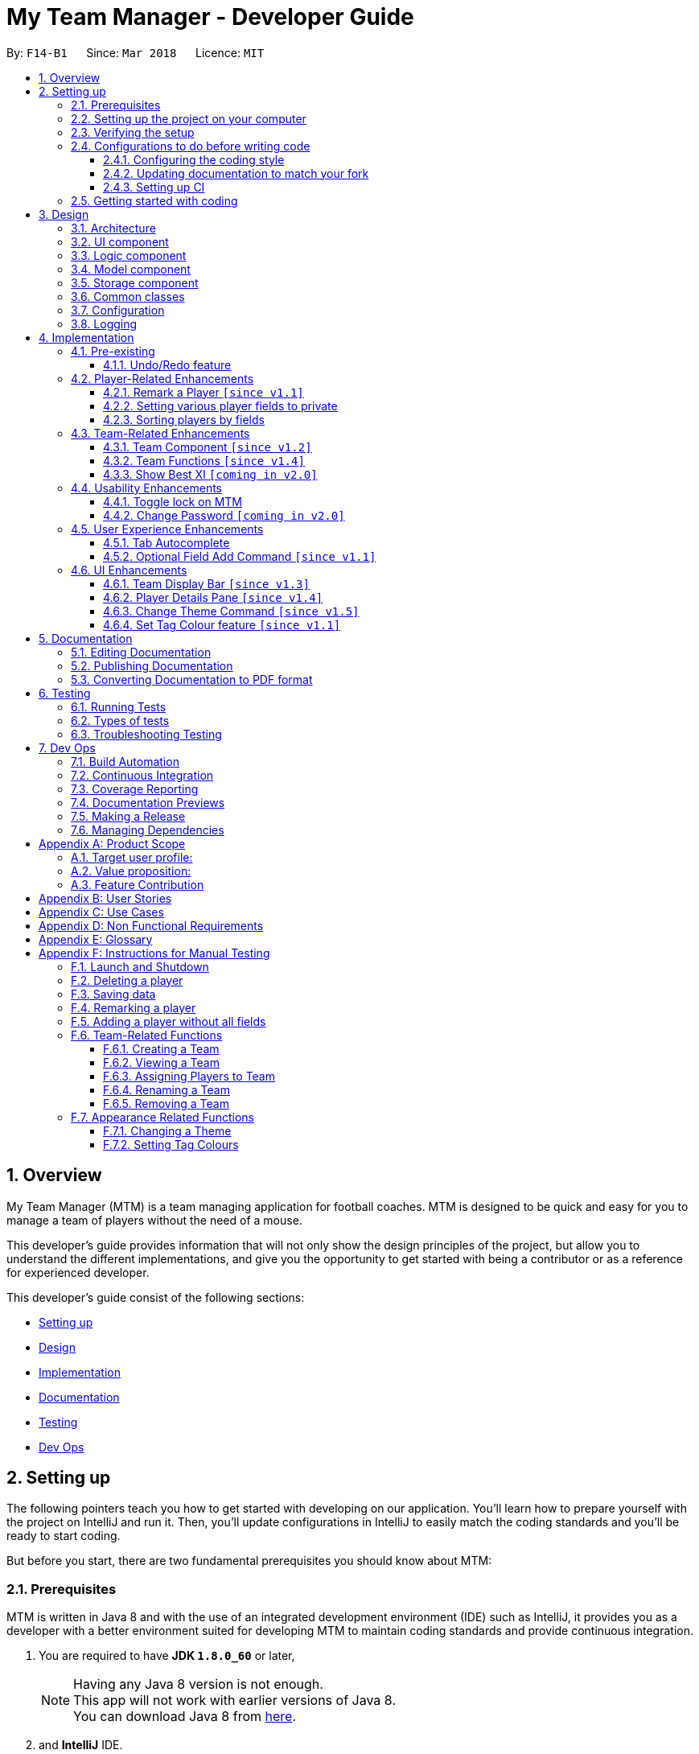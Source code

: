 = My Team Manager - Developer Guide
:toc:
:toc-title:
:toclevels: 3
:toc-placement: preamble
:sectnums:
:imagesDir: images
:stylesDir: stylesheets
:xrefstyle: full
ifdef::env-github[]
:tip-caption: :bulb:
:note-caption: :information_source:
endif::[]
:repoURL: https://github.com/CS2103JAN2018-F14-B1/main/tree/master

By: `F14-B1`      Since: `Mar 2018`      Licence: `MIT`

// tag::overview[]
== Overview

My Team Manager (MTM) is a team managing application for football coaches. MTM is designed to be quick and easy for you to manage a team of players without the need of a mouse.

This developer's guide provides information that will not only show the design principles of the project, but allow you to understand the different implementations, and give you the opportunity to get started with being a contributor or as a reference for experienced developer.

This developer's guide consist of the following sections:

* <<Setting up, Setting up>>
* <<Design, Design>>
* <<Implementation, Implementation>>
* <<Documentation, Documentation>>
* <<Testing, Testing>>
* <<Dev Ops, Dev Ops>>
// end::overview[]

== Setting up

The following pointers teach you how to get started with developing on our application. You’ll learn how to prepare yourself with the project on IntelliJ and run it. Then, you’ll update configurations in IntelliJ to easily match the coding standards and you’ll be ready to start coding.

But before you start, there are two fundamental prerequisites you should know about MTM:

=== Prerequisites

MTM is written in Java 8 and with the use of an integrated development environment (IDE) such as IntelliJ, it provides you as a developer with a better environment suited for developing MTM to maintain coding standards and provide continuous integration.

. You are required to have *JDK `1.8.0_60`* or later,
+
[NOTE]
Having any Java 8 version is not enough. +
This app will not work with earlier versions of Java 8. +
You can download Java 8 from link:http://www.oracle.com/technetwork/java/javase/downloads/jdk8-downloads-2133151[here].
+

. and *IntelliJ* IDE.
+
[NOTE]
IntelliJ by default has Gradle and JavaFx plugins installed. +
Do not disable them. If you have disabled them, go to `File` > `Settings` > `Plugins` to re-enable them. +
You can download IntelliJ from link:https://www.jetbrains.com/idea/download/#section=windows[here].


=== Setting up the project on your computer

Before you begin setting up the project, please ensure that you’ve done the following on our GitHub repository (repo).

. Fork this repo, and clone the fork to your computer

Upon completion of forking from our GitHub repo, you can proceed to set up your project on IntelliJ.

. Open IntelliJ (if you are not in the welcome screen, click `File` > `Close Project` to close the existing project dialog first)
. Set up the correct JDK version for Gradle
.. Click `Configure` > `Project Defaults` > `Project Structure`
.. Click `New...` and find the directory of the JDK
. Click `Import Project`
. Locate the `build.gradle` file and select it. Click `OK`
. Click `Open as Project`
. Click `OK` to accept the default settings
. Open a console and run the command `gradlew processResources` (Mac/Linux: `./gradlew processResources`). It should finish with the `BUILD SUCCESSFUL` message which will generate all resources required by the application and tests.

=== Verifying the setup

Now that you’ve properly setup your project, you can verify that you have done everything properly.

. Run the `seedu.address.MainApp` and try a few commands
. <<Testing,Run the tests>> to ensure they all pass.

=== Configurations to do before writing code

You have verified the setup and you’re all ready to dive into the code, but before you do, check out the following configurations that will help you make your coding more integrated and accurate.

==== Configuring the coding style

This project follows https://github.com/oss-generic/process/blob/master/docs/CodingStandards.adoc[oss-generic coding standards]. IntelliJ's default style is mostly compliant with ours but it uses a different import order from ours. To rectify,

. Go to `File` > `Settings...` (Windows/Linux), or `IntelliJ IDEA` > `Preferences...` (macOS)
. Select `Editor` > `Code Style` > `Java`
. Click on the `Imports` tab to set the order

* For `Class count to use import with '\*'` and `Names count to use static import with '*'`: Set to `999` to prevent IntelliJ from contracting the import statements
* For `Import Layout`: The order is `import static all other imports`, `import java.\*`, `import javax.*`, `import org.\*`, `import com.*`, `import all other imports`. Add a `<blank line>` between each `import`

Optionally, you can follow the <<UsingCheckstyle#, UsingCheckstyle.adoc>> document to configure Intellij to check style-compliance as you write code.

==== Updating documentation to match your fork

After forking the repo, links in the documentation will still point to the `se-edu/addressbook-level4` repo. If you plan to develop this as a separate product (i.e. instead of contributing to the `se-edu/addressbook-level4`) , you should replace the URL in the variable `repoURL` in `DeveloperGuide.adoc` and `UserGuide.adoc` with the URL of your fork.

==== Setting up CI

Set up Travis to perform Continuous Integration (CI) for your fork. See <<UsingTravis#, UsingTravis.adoc>> to learn how to set it up.

After setting up Travis, you can optionally set up coverage reporting for your team fork (see <<UsingCoveralls#, UsingCoveralls.adoc>>).

[NOTE]
Coverage reporting could be useful for a team repository that hosts the final version but it is not that useful for your personal fork.

Optionally, you can set up AppVeyor as a second CI (see <<UsingAppVeyor#, UsingAppVeyor.adoc>>).

[NOTE]
Having both Travis and AppVeyor ensures your App works on both Unix-based platforms and Windows-based platforms (Travis is Unix-based and AppVeyor is Windows-based)

=== Getting started with coding

When you are ready to start coding,

1. Get some sense of the overall design by reading <<Design-Architecture>>.
2. Dive right in and get started with programming.

== Design

[[Design-Architecture]]
=== Architecture

.Architecture Diagram
image::Architecture.png[width="600"]

The *_Architecture Diagram_* given above explains the high-level design of the App. Given below is a quick overview of each component.

[TIP]
The `.pptx` files used to create diagrams in this document can be found in the link:{repoURL}/docs/diagrams/[diagrams] folder. To update a diagram, modify the diagram in the pptx file, select the objects of the diagram, and choose `Save as picture`.

`Main` has only one class called link:{repoURL}/src/main/java/seedu/address/MainApp.java[`MainApp`]. It is responsible for,

* At app launch: Initializes the components in the correct sequence, and connects them up with each other.
* At shut down: Shuts down the components and invokes cleanup method where necessary.

<<Design-Commons,*`Commons`*>> represents a collection of classes used by multiple other components. Two of those classes play important roles at the architecture level.

* `EventsCenter` : This class (written using https://github.com/google/guava/wiki/EventBusExplained[Google's Event Bus library]) is used by components to communicate with other components using events (i.e. a form of _Event Driven_ design)
* `LogsCenter` : Used by many classes to write log messages to the App's log file.

The rest of the App consists of four components.

* <<Design-Ui,*`UI`*>>: The UI of the App.
* <<Design-Logic,*`Logic`*>>: The command executor.
* <<Design-Model,*`Model`*>>: Holds the data of the App in-memory.
* <<Design-Storage,*`Storage`*>>: Reads data from, and writes data to, the hard disk.

Each of the four components

* Defines its _API_ in an `interface` with the same name as the Component.
* Exposes its functionality using a `{Component Name}Manager` class.

For example, the `Logic` component (see the class diagram given below) defines it's API in the `Logic.java` interface and exposes its functionality using the `LogicManager.java` class.

.Class Diagram of the Logic Component
image::LogicClassDiagram.png[width="800"]

[discrete]
==== Events-Driven nature of the design

The _Sequence Diagram_ below shows how the components interact for the scenario where the user issues the command `delete 1`.

.Component interactions for `delete 1` command (part 1)
image::SDforDeletePerson.png[width="800"]

[NOTE]
Note how the `Model` simply raises a `AddressBookChangedEvent` when the Address Book data are changed, instead of asking the `Storage` to save the updates to the hard disk.

The diagram below shows how the `EventsCenter` reacts to that event, which eventually results in the updates being saved to the hard disk and the status bar of the UI being updated to reflect the 'Last Updated' time.

.Component interactions for `delete 1` command (part 2)
image::SDforDeletePersonEventHandling.png[width="800"]

[NOTE]
Note how the event is propagated through the `EventsCenter` to the `Storage` and `UI` without `Model` having to be coupled to either of them. This is an example of how this Event Driven approach helps us reduce direct coupling between components.

The sections below give more details of each component.

[[Design-Ui]]
=== UI component

.Structure of the UI Component
image::UiClassDiagram.png[width="800"]

*API* : link:{repoURL}/src/main/java/seedu/address/ui/Ui.java[`Ui.java`]

The UI consists of a `MainWindow` that is made up of parts e.g.`CommandBox`, `ResultDisplay`, `PersonListPanel`, `StatusBarFooter`, `PlayerDetails` etc. All these, including the `MainWindow`, inherit from the abstract `UiPart` class.

The `UI` component uses JavaFx UI framework. The layout of these UI parts are defined in matching `.fxml` files that are in the `src/main/resources/view` folder. For example, the layout of the link:{repoURL}/src/main/java/seedu/address/ui/MainWindow.java[`MainWindow`] is specified in link:{repoURL}/src/main/resources/view/MainWindow.fxml[`MainWindow.fxml`]

The `UI` component,

* Executes user commands using the `Logic` component.
* Binds itself to some data in the `Model` so that the UI can auto-update when data in the `Model` change.
* Responds to events raised from various parts of the App and updates the UI accordingly.

[[Design-Logic]]
=== Logic component

[[fig-LogicClassDiagram]]
.Structure of the Logic Component
image::LogicClassDiagram.png[width="800"]

.Structure of Commands in the Logic Component. This diagram shows finer details concerning `XYZCommand` and `Command` in <<fig-LogicClassDiagram>>
image::LogicCommandClassDiagram.png[width="800"]

*API* :
link:{repoURL}/src/main/java/seedu/address/logic/Logic.java[`Logic.java`]

.  `Logic` uses the `AddressBookParser` class to parse the user command.
.  This results in a `Command` object which is executed by the `LogicManager`.
.  The command execution can affect the `Model` (e.g. adding a person) and/or raise events.
.  The result of the command execution is encapsulated as a `CommandResult` object which is passed back to the `Ui`.

Given below is the Sequence Diagram for interactions within the `Logic` component for the `execute("delete 1")` API call.

.Interactions Inside the Logic Component for the `delete 1` Command
image::DeletePersonSdForLogic.png[width="800"]

[[Design-Model]]
=== Model component

.Structure of the Model Component
image::ModelClassDiagram.png[width="800"]

*API* : link:{repoURL}/src/main/java/seedu/address/model/Model.java[`Model.java`]

The `Model`,

* stores a `UserPref` object that represents the user's preferences.
* stores the Address Book data.
* exposes an unmodifiable `ObservableList<Person>` that can be 'observed' e.g. the UI can be bound to this list so that the UI automatically updates when the data in the list change.
* does not depend on any of the other three components.

[[Design-Storage]]
=== Storage component

.Structure of the Storage Component
image::StorageClassDiagram.png[width="800"]

*API* : link:{repoURL}/src/main/java/seedu/address/storage/Storage.java[`Storage.java`]

The `Storage` component,

* can save `UserPref` objects in json format and read it back.
* can save the Address Book data in xml format and read it back.

[[Design-Commons]]
=== Common classes

Classes used by multiple components are in the `seedu.addressbook.commons` package.

=== Configuration

Certain properties of the application can be controlled (e.g App name, logging level) through the configuration file (default: `config.json`).

// tag::logging[]
=== Logging

We are using `java.util.logging` package for logging. The `LogsCenter` class is used to manage the logging levels and logging destinations.

* The logging level can be controlled using the `logLevel` setting in the configuration file (See <<Implementation-Configuration>>)
* The `Logger` for a class can be obtained using `LogsCenter.getLogger(Class)` which will log messages according to the specified logging level
* Currently log messages are output through: `Console` and to a `.log` file.

*Logging Levels*

* `SEVERE` : Critical problem detected which may possibly cause the termination of the application
* `WARNING` : Can continue, but with caution
* `INFO` : Information showing the noteworthy actions by the App
* `FINE` : Details that is not usually noteworthy but may be useful in debugging e.g. print the actual list instead of just its size

[[Implementation-Configuration]]
// end::logging[]

== Implementation

This section describes some noteworthy details on how certain features are implemented.

=== Pre-existing

// tag::undoredo[]
==== Undo/Redo feature
===== Current Implementation

The undo/redo mechanism is facilitated by an `UndoRedoStack`, which resides inside `LogicManager`. It supports undoing and redoing of commands that modifies the state of the address book (e.g. `add`, `edit`). Such commands will inherit from `UndoableCommand`.

`UndoRedoStack` only deals with `UndoableCommands`. Commands that cannot be undone will inherit from `Command` instead. The following diagram shows the inheritance diagram for commands:

.Logic Class Diagram
image::LogicCommandClassDiagram.png[width="800"]

As you can see from the diagram, `UndoableCommand` adds an extra layer between the abstract `Command` class and concrete commands that can be undone, such as the `DeleteCommand`. Note that extra tasks need to be done when executing a command in an _undoable_ way, such as saving the state of the address book before execution. `UndoableCommand` contains the high-level algorithm for those extra tasks while the child classes implements the details of how to execute the specific command. Note that this technique of putting the high-level algorithm in the parent class and lower-level steps of the algorithm in child classes is also known as the https://www.tutorialspoint.com/design_pattern/template_pattern.htm[template pattern].

Commands that are not undoable are implemented this way:
[source,java]
----
public class ListCommand extends Command {
    @Override
    public CommandResult execute() {
        // ... list logic ...
    }
}
----

With the extra layer, the commands that are undoable are implemented this way:
[source,java]
----
public abstract class UndoableCommand extends Command {
    @Override
    public CommandResult execute() {
        // ... undo logic ...

        executeUndoableCommand();
    }
}

public class DeleteCommand extends UndoableCommand {
    @Override
    public CommandResult executeUndoableCommand() {
        // ... delete logic ...
    }
}
----

Suppose that the user has just launched the application. The `UndoRedoStack` will be empty at the beginning.

The user executes a new `UndoableCommand`, `delete 5`, to delete the 5th person in the address book. The current state of the address book is saved before the `delete 5` command executes. The `delete 5` command will then be pushed onto the `undoStack` (the current state is saved together with the command).

.Undo/Redo Stack Diagram (Part 1)
image::UndoRedoStartingStackDiagram.png[width="800"]

As the user continues to use the program, more commands are added into the `undoStack`. For example, the user may execute `add n/David ...` to add a new person.

.Undo/Redo New Command Stack Diagram (Part 1)
image::UndoRedoNewCommand1StackDiagram.png[width="800"]

[NOTE]
If a command fails its execution, it will not be pushed to the `UndoRedoStack` at all.

The user now decides that adding the person was a mistake, and decides to undo that action using `undo`.

We will pop the most recent command out of the `undoStack` and push it back to the `redoStack`. We will restore the address book to the state before the `add` command executed.

.Undo/Redo Stack Diagram (Part 2)
image::UndoRedoExecuteUndoStackDiagram.png[width="800"]

[NOTE]
If the `undoStack` is empty, then there are no other commands left to be undone, and an `Exception` will be thrown when popping the `undoStack`.

The following sequence diagram shows how the undo operation works:

.Undo/Redo Sequence Diagram
image::UndoRedoSequenceDiagram.png[width="800"]

The redo does the exact opposite (pops from `redoStack`, push to `undoStack`, and restores the address book to the state after the command is executed).

[NOTE]
If the `redoStack` is empty, then there are no other commands left to be redone, and an `Exception` will be thrown when popping the `redoStack`.

The user now decides to execute a new command, `clear`. As before, `clear` will be pushed into the `undoStack`. This time the `redoStack` is no longer empty. It will be purged as it no longer make sense to redo the `add n/David` command (this is the behavior that most modern desktop applications follow).

.Undo/Redo New Command Stack Diagram (Part 2)
image::UndoRedoNewCommand2StackDiagram.png[width="800"]

Commands that are not undoable are not added into the `undoStack`. For example, `list`, which inherits from `Command` rather than `UndoableCommand`, will not be added after execution:

.Undo/Redo New Command Stack Diagram (Part 3)
image::UndoRedoNewCommand3StackDiagram.png[width="800"]

The following activity diagram summarize what happens inside the `UndoRedoStack` when a user executes a new command:

.Undo/Redo Activity Diagram
image::UndoRedoActivityDiagram.png[width="650"]

===== Design Considerations

====== Aspect: Implementation of `UndoableCommand`

* **Alternative 1 (current choice):** Add a new abstract method `executeUndoableCommand()`.
** Pros: We will not lose any undone/redone functionality as it is now part of the default behaviour. Classes that deal with `Command` do not have to know that `executeUndoableCommand()` exist.
** Cons: Hard for new developers to understand the template pattern.
* **Alternative 2:** Just override `execute()`.
** Pros: Does not involve the template pattern, easier for new developers to understand.
** Cons: Classes that inherit from `UndoableCommand` must remember to call `super.execute()`, or lose the ability to undo/redo.

====== Aspect: How undo & redo executes

* **Alternative 1 (current choice):** Saves the entire address book.
** Pros: Easy to implement.
** Cons: May have performance issues in terms of memory usage.
* **Alternative 2:** Individual command knows how to undo/redo by itself.
** Pros: Will use less memory (e.g. for `delete`, just save the person being deleted).
** Cons: We must ensure that the implementation of each individual command are correct.


====== Aspect: Type of commands that can be undone/redone

* **Alternative 1 (current choice):** Only include commands that modifies the address book (`add`, `clear`, `edit`).
** Pros: We only revert changes that are hard to change back (the view can easily be re-modified as no data are * lost).
** Cons: User might think that undo also applies when the list is modified (undoing filtering for example), * only to realize that it does not do that, after executing `undo`.
* **Alternative 2:** Include all commands.
** Pros: Might be more intuitive for the user.
** Cons: User have no way of skipping such commands if he or she just want to reset the state of the address * book and not the view.
**Additional Info:** See our discussion  https://github.com/se-edu/addressbook-level4/issues/390#issuecomment-298936672[here].


===== Aspect: Data structure to support the undo/redo commands

* **Alternative 1 (current choice):** Use separate stack for undo and redo.
** Pros: Easy to understand for new Computer Science student undergraduates to understand, who are likely to be * the new incoming developers of our project.
** Cons: Logic is duplicated twice. For example, when a new command is executed, we must remember to update * both `HistoryManager` and `UndoRedoStack`.
* **Alternative 2:** Use `HistoryManager` for undo/redo.
** Pros: We do not need to maintain a separate stack, and just reuse what is already in the codebase.
** Cons: Requires dealing with commands that have already been undone: We must remember to skip these commands. Violates Single Responsibility Principle and Separation of Concerns as `HistoryManager` now needs to do two * different things.
// end::undoredo[]

=== Player-Related Enhancements

// tag::remark[]
==== Remark a Player `[since v1.1]`

Leaving a remark would be ideal for the user to note down any important detail of a player that is useful in the future.
Remarks given can be in any format and therefore would not look good if it was done using tags instead, as tags are used with minimal words.

===== Current Implementation
The remark mechanism is facilitated by `RemarkCommand` and it inherits from `UndoableCommand`, making it undoable. The mechanism allows user to perform the adding, editing, and deleting of a single remark to a specified `Person` via the `INDEX` from the list shown in the `UI`. The field `remark` is similar to the other fields of `Person`, hence some of its logic in `AddCommand.java` and `EditCommand.java` are updated.

The mechanism uses the command `remark` and a `r/` prefix to add, edit, and delete a single remark of a `Person`. When the user leaves the remark as empty after the `r/` prefix, it is an indication to delete the remark, and when it is valid, it either create a new remark for that `Person` or overwrites the current existing remark. Only one `remark` is saved at a time. If the user `remark` on the same person, it will be overwritten.

The field `remark` is found in `Person`, and it is not modified via `add` or `edit` commands. All functions related to `remark` is done strictly via the `remark` command.

The sequence diagram below illustrates the operation of the `remark` command:

.Remark Activity Diagram
image::RemarkActivityDiagram.png[width="100%"]

The `remark` field is not required when adding or editing a `Person`, and it will be initialized to an empty string or retrieved to fit the implementation of the other fields.

Code snippet from `AddCommandParser.java` that shows how remark is initialized as empty.

[source, java]
----
public AddCommand parse(String args) throws ParseException {
    //...AddCommandParser code...
    Remark remark = new Remark("");

    Person person = new Person(name, phone, email, address, remark, teamName, tagList, rating,
        position, jerseyNumber, avatar);
    //...AddCommandParser code...
}
----

Code snippet from `EditCommand.java` that shows how remark is being retrieved.

[source, java]
----
private static Person createEditedPerson(Person personToEdit,
    EditPersonDescriptor editPersonDescriptor) {
    //...EditCommand code...
    Remark updatedRemark = (personToEdit.getRemark().isPrivate()) ? personToEdit.getRemark()
                                                                  : personToEdit.getRemark();

    return new Person(updatedName, updatedPhone, updatedEmail, updatedAddress, updatedRemark,
        updatedTeamName, updatedTags, updatedRating, updatedPosition, updatedJerseyNumber,
        updatedAvatar);
}
----

===== Design Considerations
====== Aspect: Implementation of `Remark` field

* **Alternative 1 (current choice):** Creates an additional `remark` field in `Person`.
** Pros: Follows the existing style of similar fields, making implementation easier.
** Cons: Could only have 1 remark per person, unless `remark` mechanism follows the `tag` mechanism to have multiple remarks.
* **Alternative 2:** Have a list of remarks that associates with the specified `Person`.
** Pros: Can have multiple remarks associating with a specific `Person`.
** Cons: Harder to maintain, more complicated.

====== Aspect: Implementation of `Remark` command

* **Alternative 1 (current choice):** Create a specific command for remarking `Person`.
** Pros: Optional for user to enter remark during add, and have an isolated command to give remarks to a player that works as an add and edit command for remark.
** Cons: Increases the number of commands available for the user, and could mistaken that remark can be done using add/edit command.
* **Alternative 2:** Make it similar to how other fields are implemented in `Person`.
** Pros: Quick and easy implementation as it uses the same format as other fields, and can be added and modified through `add` and `edit` commands.
** Cons: An additional field that can be input when adding a player, making the process longer to execute the command.
// end::remark[]

// tag::privatefield[]
==== Setting various player fields to private
===== Current Implementation

`Phone`, `Email`, `Remark`, `Rating` and `Address` of a player has an additional boolean attribute
`isPrivate` which tracks the privacy of the particular field. When a player is added into MTM, `isPrivate` of these
fields are set to 'false' by default.

Each of these fields have a different `toString` method which would return `<Private 'FIELD'>` if privacy of
the field is set to 'true', as shown in the following code snippet:
[source, java]
----
@Override
    public String toString() {
        if (isPrivate) {
            return "<Private Address>";
        }
        return value;
    }
----

`XmlAdaptedPerson` under the storage portion has been edited to save the `isPrivate` value for the fields:
[source, java]
----
@XmlElement(required = true)
    private Boolean phonePrivacy;
----

Toggling of privacy works in a similar way to `Edit`. New fields will be created with privacy settings of `EditPersonPrivacy`
 based on user input. This is done by first detecting if a particular prefix is present when command is
entered in `TogglePrivacyCommandParser`:
[source, java]
----
if (argMultimap.getValue(PREFIX_PHONE).isPresent()) {
            epp.setPrivatePhone(false);
        }
----
If prefix of a field is not present, the privacy setting of that particular field in `EditPersonPrivacy` would be null.

In `TogglePrivacyCommand`, the new fields are created with this:
[source, java]
----
private static Phone createPhonePrivacy(Person person, EditPersonPrivacy epp) {
        Phone phone;
        try {
            if (person.getPhone().isPrivate()) {
                person.getPhone().togglePrivacy();
                phone = new Phone(person.getPhone().toString());
                person.getPhone().togglePrivacy();
            } else {
                phone = new Phone(person.getPhone().toString());
            }
        } catch (Exception e) {
            throw new AssertionError("Invalid Phone");
        }
        if (epp.getPrivatePhone() != null) {
            phone.setPrivate(person.getPhone().isPrivate());
            phone.togglePrivacy();
        } else {
            phone.setPrivate(person.getPhone().isPrivate());
        }

        return phone;
    }
----
Note that in the second portion of the code, if `epp.getPrivatePhone()` is null, this would mean that it's privacy
setting was not toggled and thus is set to the same as it was before. Else, it would be toggled:
[source, java]
----
public void togglePrivacy() {
        this.isPrivate = isPrivate ? false : true;
    }
----

A new person object is then created:
[source, java]
----
private static Person createEditedPrivacyPerson(Person personToEdit, EditPersonPrivacy epp)
            throws IllegalValueException {
        assert personToEdit != null;

        Name updatedName = personToEdit.getName();
        Phone updatedPhone = createPhonePrivacy(personToEdit, epp);
        Email updatedEmail = createEmailPrivacy(personToEdit, epp);
        Address updatedAddress = createAddressPrivacy(personToEdit, epp);
        Remark updatedRemark = createRemarkPrivacy(personToEdit, epp);
        TeamName updatedTeamName = personToEdit.getTeamName();
        Set<Tag> updatedTags = personToEdit.getTags();
        Rating updatedRating = createRatingPrivacy(personToEdit, epp);
        Position updatedPosition = personToEdit.getPosition();
        JerseyNumber updatedJerseyNumber = personToEdit.getJerseyNumber();
        Avatar updatedAvatar = personToEdit.getAvatar();

        return new Person(updatedName, updatedPhone, updatedEmail, updatedAddress, updatedRemark,
                updatedTeamName, updatedTags, updatedRating, updatedPosition, updatedJerseyNumber, updatedAvatar);
    }
----
and is used to update current person:
[source, java]
----
model.updatePerson(personToEdit, editedPerson);
----

===== Design Consideration
====== Aspect: How field privacy is implemented

* **Alternative 1 (current choice):** Boolean `isPrivate` added to field classes.
** Pros: Privacy settings can be obtained straight from class by calling getter method.
** Cons: Adddtional methods are needed to set and get value of `isPrivate`.
* **Alternative 2:** Field privacy settings stored in `Person` in a HashMap.
** Pros: Field privacy can be accessed and modified easily
** Cons: `Person` has to be accessed every time field privacy needs to be checked

====== Aspect: Privacy of fields upon adding of player

* **Alternative 1 (current choice):** All newly added players' fields are not private by default.
** Pros: `Add` command does not need to be tweaked to allow adding player with private fields.
** Cons: After adding players, user has to do additional command to toggle privacy of fields.
* **Alternative 2:** Include implementation of prefixes that denotes private field during `Add`.
** Pros: Newly added players can have private fields right away.
** Cons: Addtional changes has to be made to `Add` command.
// end::privatefield[]

// tag::sort[]
==== Sorting players by fields
===== Current Implementation

The `sort` command is currently able to sort players by name, email, address, rating, jersey and postition in either ascending or descending order. Support for more fields will be added in subsequent updates.

* The `sort` command is parsed through `SortCommandParser` which hands control to the `SortCommand` class.

* Java Collections Sort API is used together with a custom `Comparator` in this implementation

Sorting is facilitated by the `SortCommand` which uses method `sortPlayers` to ultimately call method `sortBy` in UniquePersonList for the actual sorting as shown in this code snippet:
[source, java]
----
        switch (field) {
                case "name":
                    comparator = nameComparator;
                    break;

                case "jersey":
                    comparator = jerseyComparator;
                    break;

                case "pos":
                    comparator = posComparator;
                    break;

                case "rating":
                    comparator = ratingComparator;
                    break;

                case "email":
                    comparator = emailComparator;
                    break;

                case "address":
                    comparator = addressComparator;
                    break;

                default:
                    throw new AssertionError("Invalid field parameter entered...\n");
                }

        switch (order) {
        case "asc":
            Collections.sort(internalList, comparator);
            break;

        case "desc":
            Collections.sort(internalList, Collections.reverseOrder(comparator));
            break;

        default:
            throw new AssertionError("Invalid field parameter entered...\n");
        }
    }
----

The code above utilises a custom `Comparator` defined in the code below:
[source, java]
----
        Comparator<Person> nameComparator = new Comparator<Person>() {
                    @Override
                    public int compare(Person p1, Person p2) {
                        return p1.getName().fullName.compareTo(p2.getName().fullName);
                    }
                };

                Comparator<Person> jerseyComparator = new Comparator<Person>() {
                    @Override
                    public int compare(Person p1, Person p2) {
                        return p1.getJerseyNumber().value.compareTo(p2.getJerseyNumber().value);
                    }
                };

                Comparator<Person> ratingComparator = new Comparator<Person>() {
                    @Override
                    public int compare(Person p1, Person p2) {
                        return p1.getRating().toString().compareTo(p2.getRating().toString());
                    }
                };

                Comparator<Person> posComparator = new Comparator<Person>() {
                    @Override
                    public int compare(Person p1, Person p2) {
                        return p1.getPosition().value.compareTo(p2.getPosition().value);
                    }
                };

                Comparator<Person> emailComparator = new Comparator<Person>() {
                    @Override
                    public int compare(Person p1, Person p2) {
                        return p1.getEmail().toString().compareTo(p2.getEmail().toString());
                    }
                };

                Comparator<Person> addressComparator = new Comparator<Person>() {
                    @Override
                    public int compare(Person p1, Person p2) {
                        return p1.getAddress().toString().compareTo(p2.getAddress().toString());
                    }
                };
----

The following sequence diagram shows the program flow when `sort` is used:

.Sort Sequence Diagram
image::sortSeq.png[width="900"]

[NOTE]
If address book is empty, a `NoPlayerException` will be thrown by `sortBy` method in UniquePlayerList.

===== Design Consideration
====== Aspect: Implementation of `sort`

* **Alternative 1 (current choice):** Sorting is done in `UniquePersonList`.
** Pros: Sorting methods resides in class that handles most operations done to list. Future changes to implementation would be easier.
** Cons: Complicated flow of control passed between classes.
* **Alternative 2:** Sorting is done in `SortCommand`.
** Pros: Easier to trace flow of control as lesser passing between classes.
** Cons: Unnecessary coupling if `UniquePersonList` has to rely on `SortCommand`.

====== Aspect: Sort by multiple fields

* **Alternative 1 (current choice):** Sort can only be done by 1 field.
** Pros: Easy to implement and input is straightforward.
** Cons: Unable to fine tune to great detail how teams are sorted and displayed.
* **Alternative 2:** Sort can be done by multiple fields.
** Pros:  Able to fine tune to great detail how teams are sorted and displayed.
** Cons: Unnecessary as team managers would not need to sort players by multiple fields.

====== Aspect: Sort Persistence

* **Alternative 1 (current choice):** Address book is saved after sorting.
** Pros: Easy to implement. Allows team managers to use preferred sort pattern in every session.
** Cons: Previous order of players will be lost.
* **Alternative 2:** Address book is not saved after sorting.
** Pros: Good if team manager wants to sort players for current session only.
** Cons: Sort order is lost when program exits. More memory is used to sort a list and reverse it after.
// end::sort[]

=== Team-Related Enhancements

// tag::team[]
==== Team Component `[since v1.2]`

One of the core components to MTM is `Team`, and it is the base to creating more commands for the user to access capability on team management. The `Team` component provides user with better organizational methods for organizing their players and interact with multiple teams to manage them effectively.

===== Current Implementation

We achieved the implementation of `Team` component by introducing a `UniqueTeamList` into the application which consists of a list of `Team` objects. `UniqueTeamList` is similar in context to `UniquePersonList` in which it keeps a unique list of all the `Team` objects. `Team` objects consist of `TeamName` object, which is used to uniquely identify the team. `Team` inherits `UniquePersonList` object which stores the a list of unique `Person` objects, containing information of the player.

The class diagrams below shoes the relationship between the related classes: +

.Model Component: Team Class Diagram
image::TeamModelClassDiagram.png[width="800"]

.Storage Component: Team Class Diagram
image::TeamStorageClassDiagram.png[width="400"]

.UI Component: Team Class Diagram
image::TeamUiClassDiagram.png[width="400"]

Code snippet from `Team.java` that shows the constructor for `Team`.

[source, java]
----
public class Team {
    private final TeamName teamName;

    public Team(TeamName teamName) {
        this.teamName = teamName;
    }
}
----

For the application to store the information of `Team` into a list, we will need to introduce a new `UniqueTeamList` variable into the `AddressBook.java`, so that it will have a container for all the new `Team` objects that is going to be created in MTM.

Code snippet from `AddressBook.java` that shows the declaration and initialization of `UniqueTeamList`.

[source, java]
----
public class AddressBook implements ReadOnlyAddressBook {
    //...AddressBook code...
    private final UniqueTeamList teams;

    {
        teams = new UniqueTeamList;
    }

    public void setTeams(List<Team> teams) throws DuplicateTeamException {
        this.teams.setTeams(teams);
    }

    @Override
    public ObservableList<Team> getTeamList() {
        return teams.asObservableList();
    }
    //...AddressBook code...
}
----

Since `Team` inherits the `UniquePersonList` class, we are able to store `Person` object into `Team` by using the super class method `add` in `UniquePersonList`. By storing a list of players inside `Team` object, future enhancements can easily make use of the data to perform functions that requires quick access to all players in a team. However, this have created a coupling in which data made to the `changes made to `AddressBook.persons` needs to be updated in `Team` to maintain synchronicity.

Code snippet from `AddressBook.java` that shows the propagation of details updated in `Person` from the full player list to the `Person` objects in `Team`.

[source, java]
----
public void updatePerson(Person target, Person editedPerson)
    throws DuplicatePersonException, PersonNotFoundException {
    requireNonNull(editedPerson);
    //...syncEditedPerson initialisation...

    if (!editedPerson.getTeamName().toString().equals(UNSPECIFIED_FIELD)) {
        teams.getTeam(editedPerson.getTeamName()).setPerson(target, editedPerson);
    }
    persons.setPerson(target, syncedEditedPerson);
}
----

An additional `TeamName` field is also added to `Person` so that the user can quickly determine the team the player is in through the use of `PREDICATE`.

Code snippet from `Person.java` that shows the `TeamName` field.

[source, java]
----
public class Person {

    private final TeamName teamName;

    public Person(Name name, Phone phone, Email email, Address address, Remark remark,
        TeamName teamName, Set<Tag> tags, Rating rating, Position position,
        JerseyNumber jerseyNumber, Avatar avatar) {
        //...attributes initialisation...
        this.teamName = teamName;
    }

    public TeamName getTeamName() {
        return teamName;
    }
}
----

Code snippet from `ModelManager.java` that shows the use of filtering the person list using the `TeamName` field in `Person`.

[source, java]
----
@Override
public void updateFilteredPersonList(TeamName targetTeam) throws TeamNotFoundException {
    requireNonNull(targetTeam);

    List<Team> teamList = addressBook.getTeamList();

    if (teamList.stream().anyMatch(target -> target.getTeamName().equals(targetTeam))) {
        filteredPersons.setPredicate(t -> t.getTeamName().equals(targetTeam));
    } else {
        throw new TeamNotFoundException();
    }
}
----

Additional exception classes are also created so that these new exceptions can be thrown during the program, such that when these exceptions are thrown, the code is easily comprehensible.

.`TeamNotFoundException.java`
[source, java]
----
public class TeamNotFoundException extends Exception {
    //...TeamNotFoundException...
}
----

.`DupliecateTeamException.java`
[source, java]
----
public class DuplicateTeamException extends DuplicateDataException {
    //...DuplicateTeamException...
}
----

Implementing a new component into MTM, the data consisting of `Team` is also stored into storage using `XmlAdaptedTeam.java` to format the output.

Code snippet from `XmlAdaptedTeam.java` that shows the elements that will be stored into storage.

[source, java]
----
public class XmlAdaptedTeam {
    @XmlElement(required = true)
    private String teamName;
    @XmlElement
    private List<XmlAdaptedPerson> players = new ArrayList<>();
}
----

===== Design Considerations
====== Aspect: Implementation of `Team`

* **Alternative 1 (current choice):** `Team` object stores a `Person` object that is also in `UniquePersonList` and `TeamName` is also an attribute of `Person`.
** Pros: Provides an easier lookup of person belonging in which team without the need of iterating through the `UniqueTeamList` for a specific `Person`, and provide ease of access to data for future enhancements.
** Cons: Checks to ensure synchronicity need to be done thoroughly to ensure that player information is in sync between Team and full player list
* **Alternative 2:** `Team` object is stored in `Person` object as an attribute.
** Pros: Logical thought process to include `Team` as an attribute.
** Cons: Excess storage wasted due to duplicated data of `Team` in every `Person`.
// end::team[]

// tag::teamfunction[]
==== Team Functions `[since v1.4]`

To assist the user with manging teams, we have decided to use the design concept of Create-Read-Update-Delete (CRUD) to implement commands related to `Team`.
This set of commands provide the basic necessities for the user to efficiently use our application.

===== Current Implementation

Based on the principles of CRUD, we have created the commands that corresponds to each principles, namely, `create`, `view`, `rename` and `assign`, `remove`.
With these commands, the application is ready to support the features that the application is designed to be used.

Team-related commands that modifies the data in the application, such as `create`, `rename`, `assign`, and `remove`, inherits from `UndoableCommand` class which makes all these commands undoable. Each command has its own `Parser` to uniquely parse user input arguments for the commands, so that it is validated and the command understand what it should be doing.

For each feature, new functions are created in `AddressBook.java` and `ModelManager.java` so that the commands executed are able to manipulate the data accordingly.

====== `create`: Creates a `Team`, so that other team-related commands can be executed.
After the creation of a new team, the user will then be able to perform a new set of commands that performs team management functionality. Moreover, the `add` command can be used with the prefix `tm/` to immediately add the user into MTM and into the team specified.

The sequence diagram below illustrates the operation of the `create` command:

.Logic Component: Create Sequence Diagram
image::TeamCreateSequenceDiagram1.png[width="100%"]

.Model Component: Create Sequence Diagram
image::TeamCreateSequenceDiagram2.png[width="70%"]

====== `view`: Views a `Team`, which shows all players in the team.
The command uses the `filteredPersons` list, and an overloaded `updateFilteredPersonList` method that sets a predicate that filters the list based on a `TeamName`, in `ModelManager.java` so that it can be displayed via the UI.

The sequence diagram below illustrates the operation of the `view` command:

.View Sequence Diagram
image::TeamViewSequenceDiagram.png[width="100%"]

====== `rename`: Renames a given `Team`.
The user can rename a specified team to a new team name only if the current team name does not existing in MTM. On a side note, it prevents the user from renaming the team to the same name that it currently have.

This command will update the name of the teams that are in `teams` in `AddressBook.java` and will update all the players `TeamName` field in `persons` and `Team` with the new team name.

The sequence diagram below illustrates the operation of the `rename` command:

.Logic Component: Rename Sequence Diagram
image::TeamRenameSequenceDiagram1.png[width="100%"]

.Model Component: Rename Sequence Diagram
image::TeamRenameSequenceDiagram2.png[width="70%"]

====== `assign`: Assign a set of `Person` to a specified `Team`.
The core feature that organizes the player into teams so that the user can easily view the desired team players quickly. The command have 2 functions, firstly it is able to assign an individual or a set of players to a specified team, and secondly, it is able to unassign an individual or a set of players from any team.

The command takes in a set of indexes that corresponds to the player in the current list, and will perform the assign operation in ascending index order. If the command is unable to process an index given, it will process all the valid index until the index that causes an issue.

[NOTE]
====
Typical issues that the command handles are,

* Assigning a player to the same team that it is currently in.
* Assigning a player to team that does not exist.
* Unassigning a player that does not exist in any team.
* Process index starting from 1.
* Removes all index that exceeds the current number of player listed.
====

This command will update and synchronise all affected players in `persons` and in the specified `Team` object, such that their `TeamName` field in `Person` are updated with the new assigned or unassigned team. At the same time, the list of players in `Team` gets update if new player are assigned or unassigned.

The sequence diagram below illustrates the operation of the `assign` command:

.Assign Sequence Diagram
image::TeamAssignSequenceDiagram.png[width="100%"]

====== `remove`: Removes the given `Team`.
The final step in completing the CRUD design is the removal of team. It will delete the `Team` from `teams` list in `AddressBook.java` and will update all affected players in the team to be unassigned from the team by having their `TeamName` field updated with an unspecifed field.

The sequence diagram below illustrates the operation of the `remove` command:

.Logic Component: Remove Sequence Diagram
image::TeamRemoveSequenceDiagram1.png[width="100%"]

.Model Component: Remove Sequence Diagram
image::TeamRemoveSequenceDiagram2.png[width="70%"]

===== Design Consideration
====== Aspect: Implementation of Team Functions
* **Alternative 1 (current choice):** Uses CRUD design concept to create new commands.
** Pros: Systematic approach in dealing with what functions should be created to ensure that the product has the features required to perform team management, and provides a platform to work on ideal features that target the needs of the audience.
** Cons: Simple and only captures the basic requirements of the product.
* **Alternative 2:** Implement commands based on suggested features.
** Pros: End product will have features that targets the need of the audiences.
** Cons: Possible to miss out basic and core features of a team management application.

====== Aspect: Undoable commands for Team Functions
* **Alternative 1 (current choice):** Make all functions that modifies data to be undoable.
** Pros: Follows the current implementation of `undo` such that if data are modified in MTM, it will be an undoable command.
** Cons: Need to ensure that regression bugs are squashed when the new commands are executed, and time consuming in identifying regression.
* **Alternative 2:** Make all functions not undoable.
** Pros: Easy to implement and will produce lesser regression bugs.
** Cons: Does not align with the current implementation of `undo` & `redo`, and the user would require more steps to revert any changes made.
// end::teamfunction[]

// tag::showbestxi[]
==== Show Best XI `[coming in v2.0]`
===== Current Implementation

The `showBest` command is able to show the current team's best 11 players. There is however no functional implementation for this feature yet. Coming soon!
// end::showbestxi[]

=== Usability Enhancements

// tag::key[]
==== Toggle lock on MTM
===== Current Implementation
Locking mechanism of MTM can be toggled on and off using the `Key` command. It utilises the Model to access
user preferences of MTM. Current lock state and password is stored in `UserPrefs` in the Storage component.

This activity diagram shows the logic behind the `Key` command:

.Key Activity Diagram
image::Keyactdiag.png[width="900"]

Password checking done in `Key` command:
[source, java]
----
private boolean correctPassword() {
        UserPrefs up = model.getUserPrefs();
        String hash = Hashing.sha256().hashString(password, StandardCharsets.UTF_8).toString();
        return hash.equals(up.getAddressBookHashedPass());
    }
----
When password check is done, the lock on MTM is toggled to the state opposite of the current:
[source, java]
----
if (correctPassword()) {
            if (model.getLockState()) {
                model.unlockAddressBookModel();
            } else {
                model.lockAddressBookModel();
            }

            logger.info("Lock state is now: " + Boolean.toString(model.getLockState()));
            return new CommandResult(MESSAGE_SUCCESS);
        }
----

In a locked state, only certain functions of MTM can be used. This is to prevent unauthorised tampering with the details
stored on MTM.

This is done in `AddressBookParser`. Commands are split into low level or not. When a command is
being executed, it is checked if it falls under the low level category. If so, it would execute. When adding new features,
add them to this list should you feel it is 'low level':
[source, java]
----
private Command lowLevelCommand(String commandWord, String arguments) throws ParseException {
        switch(commandWord) {
        case ChangeThemeCommand.COMMAND_WORD:
        case ChangeThemeCommand.COMMAND_ALIAS:
            return new ChangeThemeCommandParser().parse(arguments);

        case FindCommand.COMMAND_WORD:
        case FindCommand.COMMAND_ALIAS:
            return new FindCommandParser().parse(arguments);

        case ListCommand.COMMAND_WORD:
        case ListCommand.COMMAND_ALIAS:
            return new ListCommand();

        case KeyCommand.COMMAND_WORD:
        case KeyCommand.COMMAND_ALIAS:
            return new KeyCommandParser().parse(arguments);

        case ViewCommand.COMMAND_WORD:
        case ViewCommand.COMMAND_ALIAS:
            return new ViewCommandParser().parse(arguments);

        case ExitCommand.COMMAND_WORD:
            return new ExitCommand();

        case HelpCommand.COMMAND_WORD:
            return new HelpCommand();

        case SortCommand.COMMAND_WORD:
        case SortCommand.COMMAND_ALIAS:
            return new SortCommandParser().parse(arguments);

        default:
            return null;
        }
    }
----
If command being executed does not fall into the category of 'low level', a check on the lock state of MTM is done
before allowing or restricting access:
[source, java]
----
if (lockState) {
            throw new ParseException(MESSAGE_RESTRICTED);
        }
----

===== Design Considerations
====== Aspect: Implementation of locking MTM
* **Alternative 1 (current choice):** Lock is toggled with only a single command `Key`.
** Pros: Easy to implement, just check current lock state and switch it.
** Cons: With a toggle, user might unlock MTM thinking he/she is locking it.
* **Alternative 2:** Locking and unlocking of MTM is done with two separate commands.
** Pros: Ensures that when a lock is done, MTM is truly locked.
** Cons: Addtional command needs to be created, along with its command parser and implementations.
// end::key[]

// tag::changepass[]
==== Change Password `[coming in v2.0]`

===== Current Implementation
Default password used for toggling lock on MTM is currently 'ilikesports'. In an upcoming update, user would be able
to change this password to one of his choosing. There is currently no functional implementation for this feature yet.
Coming soon!
// end::changepass[]

=== User Experience Enhancements

// tag::autocomplete[]
==== Tab Autocomplete
===== Current Implementation

The tab autocomplete feature works by handling the Tab key pressed event, searching for any commands with matching prefix and returns one if found.
The command strings are stored in a Trie data structure, named `CommandTrie`, for optimal search.

[source, java]
----
public class CommandTrie {
    String attemptAutoComplete (String input);
    void insert (String input);
    Set<String> getCommandSet();
}
----

The trie is made up of `TrieNode` objects which contains three objects. The `TrieNode sibling` represents a character on the same level as the current one. The `TrieNode child` represents a next possible letter.
For example in the words `edit` and `exit`, the node for `d` would have a child `i` and a sibling `x`. `x` would have a child `i`.

[source, java]
----
public class TrieNode {

    private TrieNode sibling;
    private TrieNode child;
    private char key;
    ...
}

----
Upon the pressing of the tab key, the command box calls `attemptAutoComplete`, in the `commandTrie` class. With the content of the command box as the query, attemptAutoComplete searches for the query using the standard Trie search algortihm.
If the query prefix itself is not present in the trie, then the attempt fails. If the query reaches a `TrieNode` with a `sibling` or `child` `TrieNode`,
it will provide the user with possible commands for a given input. In this case, a dropdown box will appear in the UI that lists the possible commands for the user.

Upon finding a matching command, `attemptAutoComplete` returns it and replaces the text in the Command Line. If the no matching command is found, the text is turned red.
// end::autocomplete[]

// tag::enhancedadd[]
==== Optional Field Add Command `[since v1.1]`

MTM is designed to manage a multitude of players and the main function that would be used repetitively is the `add` command, hence it would alleviate the cumbersomeness of entering every detail of the players when you want the command to be executed quickly.
Having the option to only entering the mandatory fields and leaving the optional ones empty will make the process of adding players more efficient.

===== Current Implementation
This mechanism enhances the original implementation of the `add` command.
The required fields that are mandatory to be filled by the user are `n/NAME` and `e/EMAIL`.
This implementation of making fields optional for `AddCommand` allows user to add players without their full information, and can be updated accordingly when the user retrieves their full information.

Code snippet from `ParserUtil.java` that shows the implementation of when a field is left empty.
"<UNSPECIFIED>" string will be return when the value passed in is empty.

[source, java]
----
public class ParserUtil {
    public static final String UNSPECIFIED_FIELD = "<UNSPECIFIED>";
    //...ParserUtil code...

    public static Optional<String> parseValue(Optional<String> value, String messageConstraints)
        throws IllegalValueException {
    if (value.isPresent() && value.get().equals(UNSPECIFIED_FIELD)) {
        throw new IllegalValueException(messageConstraints);
    } else {
        return Optional.of(value.orElse(UNSPECIFIED_FIELD));
    }
    //...ParserUtil code ...
}
----

Code snippet from `AddCommandParser.java` that shows the usage of parsing fields that are set as optional.

[source,java]
----
public AddCommand parse(String args) throws ParseException {
        //...tokenize arguments...
        if (!arePrefixesPresent(argMultimap, PREFIX_NAME, PREFIX_EMAIL)
            || !argMultimap.getPreamble().isEmpty()) {
            throw new ParseException(String.format(MESSAGE_INVALID_COMMAND_FORMAT,
                AddCommand.MESSAGE_USAGE));
        }

        //...get person details from arguments...
        Address address = ParserUtil.parseAddress(ParserUtil.parseValue(argMultimap
            .getValue(PREFIX_ADDRESS), Address.MESSAGE_ADDRESS_CONSTRAINTS)).get();

        return new AddCommand(person);
        //...AddCommandParser code...
}
----

Code snippet from `Address.java` that shows an example of an optional field being valid when not specified.

[source, java]
----
public class Address {
    //...Address code...
    public static boolean isValidAddress(String test) {
        return test.matches(ADDRESS_VALIDATION_REGEX) || test.equals(UNSPECIFIED_FIELD);
    }
}
----

===== Design Consideration
====== Aspect: Implementation of Optional fields

* **Alternative 1 (current choice):** Set a default value for unspecified fields and parse fields that are mandatory.
** Pros: Easy to implement as fields are still filled with information even though user did not specify.
** Cons: Unattractive display of fields when it is unspecified.
* **Alternative 2:** Require users to input all fields.
** Pros: The current implementation is used, hence there is no additional code to ensure validity of unspecified input.
** Cons: Less flexibility is given to the user when adding a player into the application.
// end::enhancedadd[]

=== UI Enhancements

// tag::teamDisplay[]
==== Team Display Bar `[since v1.3]`
===== Current Implementation

The Team Display Bar is implemented as `TeamDisplay` in the UI Component and renders `TeamDisplay.fxml`.
It is called from `MainWindow` and will be highlighting
the current team that has been selected in the Command Line Interface by the user. +

It calls the `Team` model and displays the `Person` cards associated with that `Team`.
It contains event handler methods such as handleShowNewTeamEvent(), handleHighlightSelectedTeamEvent(),
and handleDeselectTeamEvent(), which update the UI accordingly. +

The component interactions can be seen in the higher level sequence diagram for `TeamDisplay` below, using the example of a `create` command:

.Component interactions for `create Team` command
image::ShowNewTeamDiagram.png[width="800"]


Code snippet from 'TeamDisplay' to show initialisation of UI component and event handlers:

[source, java]
----
public class TeamDisplay extends UiPart<Region> {

    private static final String FXML = "TeamDisplay.fxml";

    public TeamDisplay() {
        super(FXML);
            this.teamList = teamList;
            initTeams();
            getTeams();
            registerAsAnEventHandler(this);
    }

    @Subscribe
    private void handleShowNewTeamEvent(ShowNewTeamNameEvent event) {
        ...handleShowNewTeamEvent code...
    }

    @Subscribe
    private void handleHighlightSelectedTeamEvent(HighlightSelectedTeamEvent event) {
        ...handleHighlightSelectedTeamEvent code...
    }

    @Subscribe
    private void handleDeselectTeamEvent(DeselectTeamEvent event) {
        ...handleDeselectTeamEvent code...
    }
}
----

===== Design Considerations
====== Aspect: User Experience

* **Alternative 1 (current choice):** `TeamDisplay` is placed underneath the `ResultDisplay` and above the `PersonListPanel`.
** Pros: Located at an obvious location for the user to view the team currently selected.
** Cons: There will be less space for the `ResultDisplay` and `CommandBox`.
* **Alternative 2:** `TeamDisplay` is placed on the left of the `PersonListPanel` as a vertical bar.
** Pros: There will be more space for the `ResultDisplay` and `CommandBox`.
** Cons: It is less obvious to the user as it is at the side.
// end::teamDisplay[]

// tag::PlayerDetails[]
==== Player Details Pane `[since v1.4]`
===== Current Implementation

The `Player Details` pane is implemented as `PlayerDetails` in the UI Component.
It is called from `PlayerListPanel`. It renders `PlayerDetails.fxml` and displays the selected `PersonCard`.
It calls the `Person` model and displays the fields in the `Person` model that are not displayed in the left panel.
It contains the event handler method handlePersonDetailsChangedEvent(), which updates the UI component when the `edit `
or `remark` commands are entered. +

The component interactions can be seen in the higher level sequence diagram for `PlayerDetails` below, using the example of a `remark` command:

.Component interactions for `remark 1 r/test` command
image::PlayerDetailsDiagram.png[width="800"]

Code snippet from 'PlayerDetails' to show initialisation of UI component:

[source, java]
----
public class PlayerDetails extends UiPart<Region> {

    private static final String FXML = "PlayerDetails.fxml";
    public final Person person;

    public PlayerDetails(Person person) {
        super(FXML);
        this.person = person;
        //....player details code...
    }

    @Subscribe
    private void handlePersonDetailsChangedEvent(PersonDetailsChangedEvent event) {
        ...handlePersonDetailsChangedEvent code...
    }

}
----

===== Design Considerations
====== Aspect: User Experience

* **Alternative 1 (current choice):** `PlayerDetails` is placed on the right of `Person List Panel`, replacing the `BrowserPanel`.
** Pros: It is the only large unused space in the software left and is right beside the `Person List Panel`, thus is the logical
place to look at after selection of a person card.
** Cons: This is a lot of whitespace in the pane as are not many fields.
* **Alternative 2:** `PlayerDetails` pane size is reduced and the extra space is repurposed.
** Pros: There will be more space for another new feature e.g. calendar.
** Cons: It can only be implemented in v2.0 due to time constraints in development.

// end::PlayerDetails[]

// tag::changeThemeCommand[]
==== Change Theme Command `[since v1.5]`
===== Current Implementation

The `ChangeThemeCommand` is a new feature that allows user to change the current theme to another theme. A new css class is implemented to accommodate the new theme, LightTheme.
The `MainWindow` class is also changed to contain a handleChangeThemeRequestEvent() method which is an event handler to `setAddressBookTheme`,
which is a method in `UserPrefs`. +

Below is the sequence diagram for how the `ChangeThemeCommand` works:

.Interactions of the Logic Component with the UI and Model Components for the `changeTheme` Command
image::ChangeThemeDiagram.png[width="800"]


Code snippet from 'ChangeThemeCommand':

[source, java]
----
public class ChangeThemeCommand extends Command {

    public ChangeThemeCommand(String theme) {
            this.theme = theme.trim();
    }

   @Override
    public CommandResult execute() throws CommandException {
        if (!isValidTheme(this.theme)) {
            throw new CommandException(Messages.MESSAGE_INVALID_THEME);
        }
        if ((MainWindow.getCurrentTheme()).contains(this.theme)) {
            throw new CommandException("Theme is already set to " + this.theme + "!");
        }
        EventsCenter.getInstance().post(new ChangeThemeEvent(this.theme));
        return new CommandResult(String.format(MESSAGE_THEME_SUCCESS, this.theme));
    }

    private boolean isValidTheme(String theme) {
        return theme.equals("Light") || theme.equals("Dark");
    }

}
----

===== Design Considerations
====== Aspect: Command Syntax

* **Alternative 1 (current choice):** The command syntax is in the form "changeTheme Dark" or "changeTheme Light".
** Pros: This supports future implementation of more themes, so that the developer can easily add the new themes without
having to change the execution.
** Cons: The command is longer than it could be. (see alternative 2)
* **Alternative 2:** The command syntax in the form "changeTheme", which would automatically toggle the theme.
** Pros: User does not have to type anything to change the theme, so it might be more user friendly.
** Cons: Future implementation of more themes would be harder for the developer as the toggle function would have to be
changed quite drastically to become a command for selecting a theme out of multiple themes.

====== Aspect: User Experience

* **Alternative 1 (current choice):** `ChangeThemeCommand` is implemented as a CLI command.
** Pros: Consistent with the rest of the application, of which all changes are made by the CLI.
** Cons: User has yet another command to remember the syntax of.
* **Alternative 2:** Change of theme is implemented as a button to change onClick.
** Pros: User does not have to type anything to change the theme, so it might be more user friendly.
** Cons: Inconsistent with the rest of the application, which is CLI-based.
// end::changeThemeCommand[]


// tag::settagcolour[]
==== Set Tag Colour feature `[since v1.1]`
===== Current Implementation

The `Set` Command is an entirely new command that allows the user to assign a colour to a specific tag.
This mechanism is facilitated by the `SetCommandParser`, which creates and returns a new `SetCommand`.
In `SetCommandParser`, which implements the `Parser` interface, it parses the arguments inputted into the CLI, and checks whether the arguments are valid.

`SetCommandParser` is implemented as such:

[source, java]
----
public class SetCommandParser implements Parser<SetCommand> {

    public SetCommand parse(String args) throws ParseException {

    // ...parse arguments and check for invalid arguments...
  }
}
----

`SetCommand` inherits the abstract `Command` class. After `execute()` is called in `SetCommand`, the tag colour is set through the logic portions of `ModelManager` and `AddressBook`, then
lastly changes `tagColour` attribute within the `Tag` object itself. It also posts an event in `SetCommand`, to which
its handler in `PersonCard` responds and performs the UI update. +


`SetCommand` is implemented in this way:

[source, java]
----
public class SetCommand extends Command {

    private final Tag tagToSet;
    private final String tagColour;

    public SetCommand(Tag tag, String colour) {
        requireNonNull(tag);
        tagToSet = tag;
        tagColour = colour;
    }

    @Override
    public CommandResult execute() {
    requireNonNull(model);
        boolean isTagValid = model.setTagColour(tagToSet, tagColour);
        //...check for valid tagName code....
        EventsCenter.getInstance().post(new ChangeTagColourEvent(tagToSet.getTagName(), tagColour));
        return new CommandResult(String.format(MESSAGE_SUCCESS, tagToSet.toString(), tagColour));
    }
}
----

The following sequence diagram shows how the set command operation works:

.Interactions of the Logic Component with the UI and Model Components for the `setTagColour` Command
image::SetTagCommandDiagram.png[width="800"]

===== Design Considerations
====== Aspect: Implementation of `Command` vs  `UndoableCommand`

* **Alternative 1 (current choice):** Inherit from `Command`.
** Pros: Does not involve complicated undo/redo tests, simple and quicker implementation,
lessen chances of mistakes made in implementation.
** Cons: User cannot use the `undo/redo` command.
* **Alternative 2 :** Inherit from `UndoableCommand`.
** Pros: User can utilise the `undo/redo` command.
** Cons: Hard for developers to implement extra tests, not very necessary as users can just as easily type
out the colour they would like to change their tag to; it is a short command, especially with the `stc` alias.
// end::settagcolour[]

== Documentation

We use https://asciidoctor.org[asciidoc] for writing documentation.

[NOTE]
We chose asciidoc over Markdown because asciidoc, although a bit more complex than Markdown, provides more flexibility in formatting.

=== Editing Documentation

See <<UsingGradle#rendering-asciidoc-files, UsingGradle.adoc>> to learn how to render `.adoc` files locally to preview the end result of your edits.
Alternatively, you can download the AsciiDoc plugin for IntelliJ, which allows you to preview the changes you have made to your `.adoc` files in real-time.

=== Publishing Documentation

See <<UsingTravis#deploying-github-pages, UsingTravis.adoc>> to learn how to deploy GitHub Pages using Travis.

=== Converting Documentation to PDF format

We use https://www.google.com/chrome/browser/desktop/[Google Chrome] for converting documentation to PDF format, as Chrome's PDF engine preserves hyperlinks used in webpages.

Here are the steps to convert the project documentation files to PDF format.

.  Follow the instructions in <<UsingGradle#rendering-asciidoc-files, UsingGradle.adoc>> to convert the AsciiDoc files in the `docs/` directory to HTML format.
.  Go to your generated HTML files in the `build/docs` folder, right click on them and select `Open with` -> `Google Chrome`.
.  Within Chrome, click on the `Print` option in Chrome's menu.
.  Set the destination to `Save as PDF`, then click `Save` to save a copy of the file in PDF format. For best results, use the settings indicated in the screenshot below.

.Saving documentation as PDF files in Chrome
image::chrome_save_as_pdf.png[width="300"]

[[Testing]]
== Testing

=== Running Tests

There are three ways to run tests.

[TIP]
The most reliable way to run tests is the 3rd one. The first two methods might fail some GUI tests due to platform/resolution-specific idiosyncrasies.

*Method 1: Using IntelliJ JUnit test runner*

* To run all tests, right-click on the `src/test/java` folder and choose `Run 'All Tests'`
* To run a subset of tests, you can right-click on a test package, test class, or a test and choose `Run 'ABC'`

*Method 2: Using Gradle*

* Open a console and run the command `gradlew clean allTests` (Mac/Linux: `./gradlew clean allTests`)

[NOTE]
See <<UsingGradle#, UsingGradle.adoc>> for more info on how to run tests using Gradle.

*Method 3: Using Gradle (headless)*

Thanks to the https://github.com/TestFX/TestFX[TestFX] library we use, our GUI tests can be run in the _headless_ mode. In the headless mode, GUI tests do not show up on the screen. That means the developer can do other things on the Computer while the tests are running.

To run tests in headless mode, open a console and run the command `gradlew clean headless allTests` (Mac/Linux: `./gradlew clean headless allTests`)

=== Types of tests

We have two types of tests:

.  *GUI Tests* - These are tests involving the GUI. They include,
.. _System Tests_ that test the entire App by simulating user actions on the GUI. These are in the `systemtests` package.
.. _Unit tests_ that test the individual components. These are in `seedu.address.ui` package.
.  *Non-GUI Tests* - These are tests not involving the GUI. They include,
..  _Unit tests_ targeting the lowest level methods/classes. +
e.g. `seedu.address.commons.StringUtilTest`
..  _Integration tests_ that are checking the integration of multiple code units (those code units are assumed to be working). +
e.g. `seedu.address.storage.StorageManagerTest`
..  Hybrids of unit and integration tests. These test are checking multiple code units as well as how the are connected together. +
e.g. `seedu.address.logic.LogicManagerTest`


=== Troubleshooting Testing
**Problem: `HelpWindowTest` fails with a `NullPointerException`.**

* Reason: One of its dependencies, `UserGuide.html` in `src/main/resources/docs` is missing.
* Solution: Execute Gradle task `processResources`.

== Dev Ops

=== Build Automation

See <<UsingGradle#, UsingGradle.adoc>> to learn how to use Gradle for build automation.

=== Continuous Integration

We use https://travis-ci.org/[Travis CI] and https://www.appveyor.com/[AppVeyor] to perform _Continuous Integration_ on our projects. See <<UsingTravis#, UsingTravis.adoc>> and <<UsingAppVeyor#, UsingAppVeyor.adoc>> for more details.

=== Coverage Reporting

We use https://coveralls.io/[Coveralls] to track the code coverage of our projects. See <<UsingCoveralls#, UsingCoveralls.adoc>> for more details.

=== Documentation Previews
When a pull request has changes to asciidoc files, you can use https://www.netlify.com/[Netlify] to see a preview of how the HTML version of those asciidoc files will look like when the pull request is merged. See <<UsingNetlify#, UsingNetlify.adoc>> for more details.

=== Making a Release

Here are the steps to create a new release.

.  Update the version number in link:{repoURL}/src/main/java/seedu/address/MainApp.java[`MainApp.java`].
.  Generate a JAR file <<UsingGradle#creating-the-jar-file, using Gradle>>.
.  Tag the repo with the version number. e.g. `v0.1`
.  https://help.github.com/articles/creating-releases/[Create a new release using GitHub] and upload the JAR file you created.

=== Managing Dependencies

A project often depends on third-party libraries. For example, Address Book depends on the http://wiki.fasterxml.com/JacksonHome[Jackson library] for XML parsing. Managing these _dependencies_ can be automated using Gradle. For example, Gradle can download the dependencies automatically, which is better than these alternatives. +
a. Include those libraries in the repo (this bloats the repo size) +
b. Require developers to download those libraries manually (this creates extra work for developers)

[appendix]
== Product Scope

=== Target user profile:

* football team managers
* has a need to manage a significant number of contacts
* prefer desktop apps over other types
* can type fast
* prefers typing over mouse input
* is reasonably comfortable using CLI apps

=== Value proposition:
Exclusive application for management of footballers and football teams that provides an enhanced listing of footballers and convenient lookup on updated information of players.

=== Feature Contribution
* Codee +
** Major - Revamp MTM’s whole GUI for ease of viewing teams and players’ details.
*** e.g. remove browser panel, add player details panel, change person card.
** Minor - Command to set the colour of tags to colour of choice.

* Jordan
** Major - Implementation of Team Component and Related Functions.
*** e.g. creation of team, assignment of players, viewing of teams, removal of team, renaming of team.
** Minor
*** Introduce `remark` command and `remark` field.
*** Enhanced add functionality to allow optional fields.

* Syafiq
** Major - Create a new player class that contains more information about the players.
*** e.g. Position, Rating (0 - 5 Star),  Remarks
*** Update add, edit ,list, sort to include these fields accordingly.
** Minor - Autocomplete command

* Tianwei
** Major - privacy
*** Set private field and passwords
*** Make accounts
** Minor - Sorting players by different fields

[appendix]
== User Stories

Priorities: High (must have) - `* * \*`, Medium (nice to have) - `* \*`, Low (unlikely to have) - `*`

[width="75%",cols="^8%,^23%,<25%,<30%",options="header",]
|=======================================================================
|Priority |As a ... |I want to ... |So that I can...

4.1+^s|First Time User Stories

|`* * *` |new user |see usage instructions |refer to instructions when I forget how to use the App

|`* * *` |new user |access the user guide |find out how to use fancy features of the application

|`* * *` |new user |see a list of instructions available |navigate and use the application easily

4.1+^s|Player Related User Stories

|`* * *` |team manager |add a new player|

|`* * *` |team manager |add player’s address |mail him important documents

|`* * *` |team manager |add player’s contact number |contact him when needed

|`* * *` |team manager |add player’s email |email him when needed

|`* * *` |team manager |add player’s jersey number |easily identify them during the game

|`* * *` |team manager |add player’s position |easily pick my lineup for match

|`* * *` |team manager |add player's ratings |easily identify the better players

|`* * *` |team manager |delete a player |remove him if I kick him out from the team or he quits

|`* * *` |team manager |find a player by name |locate details of players without having to go through the entire list

|`* * *` |team manager |edit player’s contact number |

|`* * *` |team manager |edit player’s email |

|`* * *` |team manager |edit player’s jersey number |

|`* *` |team manager |add player’s match stats (e.g. goals scored) |decide the lineup, give award

|`* *` |team manager |add player remarks |for self note

|`* *` |team manager |add player’s avatar |for facial recognition

|`* *` |team manager |edit player’s position |easily pick my lineup for match

|`* *` |team manager |edit player’s address |

|`* *` |team manager |edit player’s avatar |

|`* *` |team manager |edit player remarks |for self note

|`* *` |team manager |hide <<private-contact-detail,private contact details>> by default |minimize chance of someone else seeing them by accident

|`*` |team manager |edit player’s name |

|`*` |team manager with many players in the team managing application |sort by player name |locate a person easily

4.1+^s|Team Related User Stories

|`* * *` |team manager |create teams |organize and manage my players through their respective team

|`* * *` |team manager |assign player to teams |identify the team that the player is playing for

|`* * *` |team manager |view players in specified team |identify the lineup of the team and which player belongs to which team

|`* * *` |team manager |remove teams |remove teams that I no longer managed

|`* *` |team manager |set match with competing team |acknowledge and plan training session for the team

|`* *` |team manager |view upcoming match |keep track of the upcoming matches with opponent teams

|`* *` |team manager |edit player’s allocated team |move players between teams

|`* *` |team manager |schedule training programs for team |I do not have any conflicting schedule between different teams

|`* *` |team manager |send reminder to team of schedule |my players does not forget about training session

|`*` |team manager |sort by team name |identify group lineup easily

4.1+^s|Additional User Stories

|`* *` |team manager who remembers better with visual |set colours to tags |easily identify the tag that I have set to players

|`* *` |team manager |autofill command |perform task quickly

|`* *` |team manager |password login |if team manager wants to protect certain information

|`* *` |team manager |submit feedback to developers |developers can improve the application constantly

|=======================================================================

// TODO: fix and add more use cases
[appendix]
== Use Cases

(For all use cases below, the *System* is the `MTM` and the *Team Manager* is the `user`, unless specified otherwise)

[discrete]
=== Use case: Add player

*MSS*

1.  User enter command to add
2.  MTM prompt user of format to enter player's name and details
3.  User enter player's name and details in required format
4.  User press enter to insert person into storage
+
Use case ends.

*Extensions*

[none]
* 4a. User did not enter any details.
+
[none]
** 4a1. MTM inform user that it is an invalid add command.
+
Use case ends.

[discrete]
=== Use case: Edit player's team

*MSS*

1.  User enter command to find
2.  User enter player's name
3.  MTM display list of players found
4.  User enter command to edit player's team using index of displayed list
+
Use case ends.

*Extensions*

[none]
* 2a. Player name does not exist.
+
[none]
** 2a1. MTM inform user that player does not exist.
+
Use case ends.

[discrete]
=== Use case: Find player by team name

*MSS*

1.  User enter command to find team
2.  User enter team name
3.  MTM display list of players in team
+
Use case ends.

*Extensions*

[none]
* 2a. Team name does not exist.
+
[none]
** 2a1. MTM informs user that team name does not exist
+
Use case ends.

[discrete]
=== Use case: Remove player from team

*MSS*

1.  User enter command to find
2.  User enter player's name
3.  MTM display list of players found
4.  User enter remove command and index associated with player
5.  MTM displays player that is removed and updated list of players
+
Use case ends.

*Extensions*

[none]
* 4a. Invalid index entered.
+
[none]
** 4a1. MTM informs user that index is invalid.
** 4a2. User enters valid index.
+
Use case resumes at step 5.
+
* 4b. User removes wrong index unintentionally.
+
[none]
** 4b1. User undo remove by entering command to undo.
+
Use case ends.

_{More to be added}_

[appendix]
== Non Functional Requirements

.  Should work on any mainstream OS as long as it has Java 1.8.0_60 or higher installed.
.  Should be able to hold up to 150 players without a noticeable sluggishness in performance for typical usage.
.  A user with above average typing speed for regular English text (i.e. not code, not system admin commands) should be able to accomplish most of the tasks faster using commands than using the mouse.
.  Works on both 32-bit and 64-bit machines
.  Should respond within 1 second of query
.  Should be intuitive and easy to use for a first-time user.
.  Should be able to handle any sort of input, i.e. should recover from invalid input.
.  Should have audience-focused user guides and developer guides.
.  Should have command names that concisely describe their function.
.  Should be an open-source project.
.  Development be cost effective or free.
.  App should be able to work offline.
.  Should save and backup the state of the team managing application regularly.
.  Current versions must be backward compatible with older versions to support undo.
.  The user interface should be simple and minimise distractions so that user can continue with their work in a focused manner.


[appendix]
== Glossary

[[mainstream-os]] Mainstream OS::
Windows, Linux, Unix, OS-X

[[private-contact-detail]] Private contact detail::
A contact detail that is not meant to be shared with others

[[lineuo]] Lineup::
A list of players that are playing for a match, with their positions specified

[[user-guide]] User Guide::
A documentation on the functionality and usability of MTM

[appendix]
== Instructions for Manual Testing

Given below are instructions to test the app manually.

[NOTE]
These instructions only provide a starting point for testers to work on; testers are expected to do more _exploratory_ testing.

=== Launch and Shutdown

. Initial launch

.. Download the jar file and copy into an empty folder
.. Double-click the jar file +
   Expected: Shows the GUI with a set of sample contacts. The window size may not be optimum.

. Saving window preferences

.. Resize the window to an optimum size. Move the window to a different location. Close the window.
.. Re-launch the app by double-clicking the jar file. +
   Expected: The most recent window size and location is retained.

_{ more test cases ... }_

=== Deleting a player

. Deleting a player while all players are listed

.. Prerequisites: List all players using the `list` command. Multiple players in the list.
.. Test case: `delete 1` +
   Expected: First player is deleted from the list. Details of the deleted player shown in the status message. Timestamp in the status bar is updated.
.. Test case: `delete 0` +
   Expected: No person is deleted. Error details shown in the status message. Status bar remains the same.
.. Other incorrect delete commands to try: `delete`, `delete x` (where x is larger than the list size) _{give more}_ +
   Expected: Similar to previous.

_{ more test cases ... }_

=== Saving data

. Dealing with missing/corrupted data files

.. _{explain how to simulate a missing/corrupted file and the expected behavior}_

_{ more test cases ... }_

=== Remarking a player

. Remarking a player while all players are listed

.. Prerequisites: List all players using the `list` command. Multiple players in the list.
.. Test case: `remark 1 r/This is my remark to you.` +
Expected: First player is remarked from the list. Details of the remarked player shown in the status message. Timestamp in the status bar is updated.
.. Test case: `remark 0` +
Expected: No person is remarked. Error details shown in the status message. Status bar remains the same.
.. Other incorrect delete commands to try: `remark`, `remark x` (where x is larger than the list size), `remark -1`, `remark 2 x/` (where x is not the prefix for remark) +
Expected: Similar to previous.
.. Test case: `remark 1` +
Expected: First player has its remark removed. Details of the remarked player shown in the status message. Timestamp in the status bar is updated.
.. Test case: `remark 1 r/I want to delete this.` -> `remark 1 r/` +
Expected: Similar to previous.

=== Adding a player without all fields

. Adding a player where player is unique

.. Prerequisites: Newly added player must not exist in MTM.
.. Test case: `add n/Tumeric Turner e/tt@tuner.com` +
Expected: Player added into MTM and will be on the list. Details of the newly added player shown in the status message. Fields that are not input during addition are replaced with `<UNSPECIFIED>` Timestamp in the status bar is updated.
.. Test case: `add n/Guavi Hollae` +
Expected: Player is not added into MTM. Errors details shown in status message. Name and email are compulsory fields that need to be entered for `add` to work.

=== Team-Related Functions

==== Creating a Team

. Creating a Team with current existing data in MTM

.. Prerequisites: Team currently does not exist in MTM.
.. Test case: `create NUSTeam` +
Expected: Team is created and displayed in Team Display Panel. Team name will be shown in the status message. Timestamp in the status bar is updated.
.. Test case: `create NUSTeam` +
Expected: Team is not created due to team already existing in MTM. Team Display Panel remains the same. Error details shown in the status message. Status bar remains the same.
.. Test case: `create &-Team-&` +
Expected: Team does not allow names with special characters, only alphanumeric, can consist of all numbers and can contain space in name. Team Display Panel remains the same. Error details shown in the status message. Status bar remains the same.

==== Viewing a Team

. Viewing a Team with current existing data in MTM

.. Prerequisites: Team currently exist in MTM.
... Test case: `view Arsenal` +
Expected: Team in Team Display Panel will be selected. Player list will be updated with list of players that are in the Team. Team name will be shown in the status message.
... Test case: `view NonExistingTeam` +
Expected: Team is not viewed as it does not exist in MTM. Error details shown in the status message.
... Test case: `view chelsea` +
Expected: Team is not viewed as it does not exist in MTM, as team names are case sensitive. Error details shown in the status message.
.. Prerequisites: The command `create NUSTeam` was executed right before executing this test case.
... Test case: `view NUSTeam` +
Expected: Team in Team Display Panel will be selected. Player list will be empty as no players are in the team yet. Team name will be shown in the status message.

==== Assigning Players to Team

. Assigning players to a Team after executing `create NUSTeam`

.. Test case: `list` -> `assign NUSTeam i/1 3 5` +
Expected: Team in Team Display panel will be selected. Player list will be updated with list of players that are in the Team with the newly assigned players. Each individual player assign will be shown in the status message. Timestamp in the status bar is updated.
.. Test case: `list` -> `assign NUSTeam i/3` +
Expected: No player is assigned as player already exist in the team. Error details shown in the status message. Status bar remains the same.
.. Test case: `list` -> `assign NUSTeam i/2 3 4` +
Expected: Only the player at index 2 is assigned. Assign command will stop once it detects that a player cannot be assigned. Team Display Panel will not be updated. Person Card of index 2 will be updated with assigned team. Timestamp in the status bar is updated.
.. Test case: `list` -> `assign NUSTeam i/9 6 4` +
Expected: All players will be assigned by ascending index order. Team in Team Display panel will be selected. Player list will be updated with list of players that are in the Team with the newly assigned players. Each individual player assign will be shown in the status message. Timestamp in the status bar is updated.
.. Test case: `list` -> `assign NUSTeam i/7 40` +
Expected: Index exceeding the number of players listed in the Player List Panel will be ignored. Team in Team Display panel will be selected. Player list will be updated with list of players that are in the Team with the newly assigned players. Each individual player assign will be shown in the status message. Timestamp in the status bar is updated.
.. Test case: `list` -> `assign NUSTeam i/-1` +
Expected: Invalid index will have error details shown in the status message. Team is not viewed.
.. Test case: `list` -> `assign NUSTeam` +
Expected: Error details shown in the status message. Invalid command format as no index is given. Team is not viewed.
.. Test case: `assign NoTeam` +
Expected: Error deatils shown in the status message. No such team found in MTM. Team is not viewed, player list not updated.
.. Test case: `add n/Barry Putter e/bp@hotwot.com tm/NUSTeam` +
Expected: New person is added into MTM. Team in Team Display Panel will be selected. Player list will be updated with the new added person. Timestamp in the status bar is updated.
.. Test case: `add n/Himonie Branger e/hb@notwot.com tm/MissingTeam` +
Expected: Person is not added into MTM. Team does not exist in MTM. Error details shown in the status message.

. Unassigning players from a Team

.. Prerequisites: Players are already existing in the team
.. Test case: `view NUSTeam` -> `assign i/1 2 3` +
Expected: Player list will be updated as the specified players to be unassigned will be removed from the team. Each individual player unassign will be shown in the status message. Timestamp in the status bar is updated.
.. Test case: `list` -> `assign i/10 11` +
Expected: Player list will be updated with the specified players to be unassigned will have their team name updated to `<UNSPECIFIED>`. Each individual player unassign will be shown in the status message. Timestamp in the status bar is updated.
.. Test case: `assign i/NUS` +
Expected: Invalid index will have error details shown in the status message.
.. Test case: `list` -> `assign i/1` +
Expected: Error details shown in the status message. Player already has no team and can't be unassigned.

==== Renaming a Team

. Renaming a Team after assigning players above

.. Prerequisites: Ensure that the team to be renamed into does not exist
.. Test case: `rename NUSTeam tm/SUNTeam` +
Expected: Team in Team Display Panel will be renamed to the new team name. New team name will be selected in the Team Display Panel. Player list of all the players in the new team name will be displayed. All players in the team will have their team name updated to the new team name. Team rename will be shown in the result status message. Timestamp in the status bar is updated.
.. Test case: `rename NewTeam tm/MooTeam` +
Expected: Error details shown in the status message. Team to be rename does not exist in MTM.
.. Test case: `rename SUNTeam tm/&-Team` +
Expected: Error details shown in the status message. Team to be rename into is invalid and should only contains alphanumeric characters.
.. Test case: `rename tm/SmoovTeam` +
Expected: Error details shown in the status message. Did not specify which team to rename and will indicate invalid command format.

==== Removing a Team

. Removing a Team after renaming the team above

.. Prerequisites: Team currently exist in MTM.
.. Test case: `view SUNTeam` -> `remove SUNTeam` +
Expected: Team is removed and Team Display Panel is updated to reflect that the team has been removed. Team name that is being removed will be shown in the status message. All players in the team will have their team name updated in the Player List Panel. Player List Panel will show the full list of players in MTM. Timestamp in the status bar is updated.
.. Test case: `list` -> `remove Arsenal` +
Expected: Similar to above, will be displaying full list of players before and after `remove` command.
.. Test case: `remove SUNTeam` +
Expected: Error details shown in the status message. Team does not exist in MTM.

=== Appearance Related Functions

==== Changing a Theme

. Changing the theme that MTM is currently on
.. Test case: `cte Dark` (if current theme is Light) or `cte Light` (if current theme is Dark) +
Expected: MTM colour scheme will change to the respective themes as shown below:

image::DarkTheme.png[width="300"]
image::LightTheme.png[width="300"]


==== Setting Tag Colours
. Setting the tags to colour of choice
.. Prerequisites: Player has tags
.. Test case:  `setTagColour t/redCard tc/blue`
Expected: All tags with the name `redCard` would become